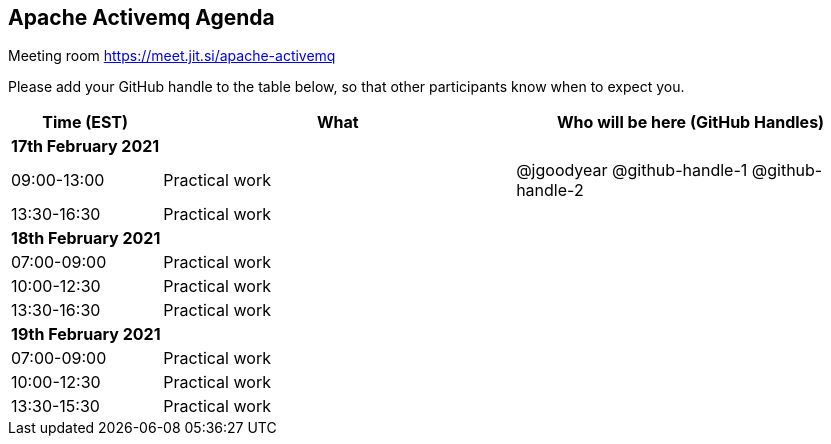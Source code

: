 == Apache Activemq Agenda

Meeting room https://meet.jit.si/apache-activemq

Please add your GitHub handle to the table below, so that other participants know when to expect you.

[cols="3,7,7a",options="header",]
|===
|*Time* (EST) |*What* |*Who will be here (GitHub Handles)*
3+|*17th February 2021*
|09:00-13:00 |Practical work| @jgoodyear @github-handle-1 @github-handle-2
|13:30-16:30 |Practical work|
3+|*18th February 2021*
|07:00-09:00 |Practical work|
|10:00-12:30 |Practical work|
|13:30-16:30 |Practical work|
3+|*19th February 2021*
|07:00-09:00 |Practical work|
|10:00-12:30 |Practical work|
|13:30-15:30 |Practical work|
|===

